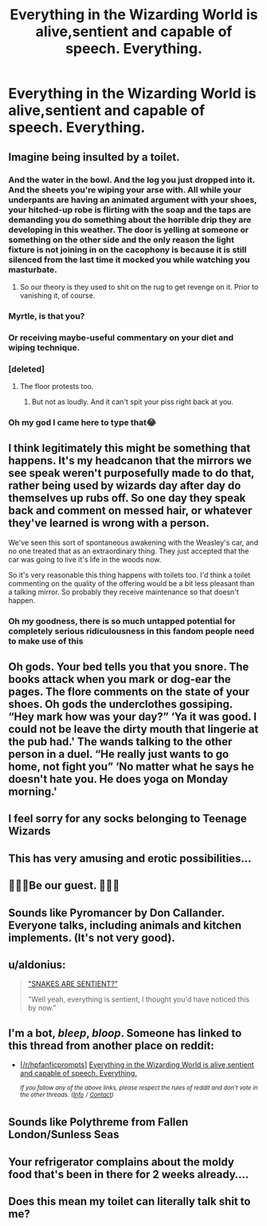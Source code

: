 #+TITLE: Everything in the Wizarding World is alive,sentient and capable of speech. Everything.

* Everything in the Wizarding World is alive,sentient and capable of speech. Everything.
:PROPERTIES:
:Author: Bleepbloopbotz2
:Score: 76
:DateUnix: 1558812045.0
:DateShort: 2019-May-25
:FlairText: Prompt
:END:

** Imagine being insulted by a toilet.
:PROPERTIES:
:Author: KvotheTheUndying
:Score: 61
:DateUnix: 1558812598.0
:DateShort: 2019-May-25
:END:

*** And the water in the bowl. And the log you just dropped into it. And the sheets you're wiping your arse with. All while your underpants are having an animated argument with your shoes, your hitched-up robe is flirting with the soap and the taps are demanding you do something about the horrible drip they are developing in this weather. The door is yelling at someone or something on the other side and the only reason the light fixture is not joining in on the cacophony is because it is still silenced from the last time it mocked you while watching you masturbate.
:PROPERTIES:
:Author: Krististrasza
:Score: 44
:DateUnix: 1558822789.0
:DateShort: 2019-May-26
:END:

**** So our theory is they used to shit on the rug to get revenge on it. Prior to vanishing it, of course.
:PROPERTIES:
:Author: BobVosh
:Score: 4
:DateUnix: 1558848554.0
:DateShort: 2019-May-26
:END:


*** Myrtle, is that you?
:PROPERTIES:
:Author: Evan_Th
:Score: 19
:DateUnix: 1558813706.0
:DateShort: 2019-May-26
:END:


*** Or receiving maybe-useful commentary on your diet and wiping technique.
:PROPERTIES:
:Author: shuffling-through
:Score: 4
:DateUnix: 1558819484.0
:DateShort: 2019-May-26
:END:


*** [deleted]
:PROPERTIES:
:Score: 3
:DateUnix: 1558818786.0
:DateShort: 2019-May-26
:END:

**** The floor protests too.
:PROPERTIES:
:Author: Evan_Th
:Score: 3
:DateUnix: 1558819442.0
:DateShort: 2019-May-26
:END:

***** But not as loudly. And it can't spit your piss right back at you.
:PROPERTIES:
:Author: Sefera17
:Score: 1
:DateUnix: 1558903100.0
:DateShort: 2019-May-27
:END:


*** Oh my god I came here to type that😂
:PROPERTIES:
:Author: NikitaQuinn
:Score: 1
:DateUnix: 1558814898.0
:DateShort: 2019-May-26
:END:


** I think legitimately this might be something that happens. It's my headcanon that the mirrors we see speak weren't purposefully made to do that, rather being used by wizards day after day do themselves up rubs off. So one day they speak back and comment on messed hair, or whatever they've learned is wrong with a person.

We've seen this sort of spontaneous awakening with the Weasley's car, and no one treated that as an extraordinary thing. They just accepted that the car was going to live it's life in the woods now.

So it's very reasonable this thing happens with toilets too. I'd think a toilet commenting on the quality of the offering would be a bit less pleasant than a talking mirror. So probably they receive maintenance so that doesn't happen.
:PROPERTIES:
:Author: EpicBeardMan
:Score: 28
:DateUnix: 1558827191.0
:DateShort: 2019-May-26
:END:

*** Oh my goodness, there is so much untapped potential for completely serious ridiculousness in this fandom people need to make use of this
:PROPERTIES:
:Author: catwithquestions
:Score: 1
:DateUnix: 1558968980.0
:DateShort: 2019-May-27
:END:


** Oh gods. Your bed tells you that you snore. The books attack when you mark or dog-ear the pages. The flore comments on the state of your shoes. Oh gods the underclothes gossiping. “Hey mark how was your day?” ‘Ya it was good. I could not be leave the dirty mouth that lingerie at the pub had.' The wands talking to the other person in a duel. “He really just wants to go home, not fight you” ‘No matter what he says he doesn't hate you. He does yoga on Monday morning.'
:PROPERTIES:
:Author: CaptJCat33
:Score: 18
:DateUnix: 1558818171.0
:DateShort: 2019-May-26
:END:


** I feel sorry for any socks belonging to Teenage Wizards
:PROPERTIES:
:Score: 6
:DateUnix: 1558843702.0
:DateShort: 2019-May-26
:END:


** This has very amusing and erotic possibilities...
:PROPERTIES:
:Author: Flashheart42
:Score: 3
:DateUnix: 1558827059.0
:DateShort: 2019-May-26
:END:


** 🎵🎶🎵Be our guest. 🎵🎶🎵
:PROPERTIES:
:Author: Termsndconditions
:Score: 3
:DateUnix: 1558871234.0
:DateShort: 2019-May-26
:END:


** Sounds like Pyromancer by Don Callander. Everyone talks, including animals and kitchen implements. (It's not very good).
:PROPERTIES:
:Author: rek-lama
:Score: 2
:DateUnix: 1558819663.0
:DateShort: 2019-May-26
:END:


** u/aldonius:
#+begin_quote
  [[http://www.hpmor.com/chapter/47]["SNAKES ARE SENTIENT?"]]

  "Well yeah, everything is sentient, I thought you'd have noticed this by now."
#+end_quote
:PROPERTIES:
:Author: aldonius
:Score: 2
:DateUnix: 1558834859.0
:DateShort: 2019-May-26
:END:


** I'm a bot, /bleep/, /bloop/. Someone has linked to this thread from another place on reddit:

- [[[/r/hpfanficprompts]]] [[https://www.reddit.com/r/HPfanficPrompts/comments/bt07n5/everything_in_the_wizarding_world_is/][Everything in the Wizarding World is alive,sentient and capable of speech. Everything.]]

 /^{If you follow any of the above links, please respect the rules of reddit and don't vote in the other threads.} ^{([[/r/TotesMessenger][Info]]} ^{/} ^{[[/message/compose?to=/r/TotesMessenger][Contact]])}/
:PROPERTIES:
:Author: TotesMessenger
:Score: 1
:DateUnix: 1558821872.0
:DateShort: 2019-May-26
:END:


** Sounds like Polythreme from Fallen London/Sunless Seas
:PROPERTIES:
:Author: Falliant
:Score: 1
:DateUnix: 1558833399.0
:DateShort: 2019-May-26
:END:


** Your refrigerator complains about the moldy food that's been in there for 2 weeks already....
:PROPERTIES:
:Author: Pearl_Dawnclaw
:Score: 1
:DateUnix: 1558839861.0
:DateShort: 2019-May-26
:END:


** Does this mean my toilet can literally talk shit to me?
:PROPERTIES:
:Author: VeelaBeGone
:Score: 1
:DateUnix: 1558880289.0
:DateShort: 2019-May-26
:END:
